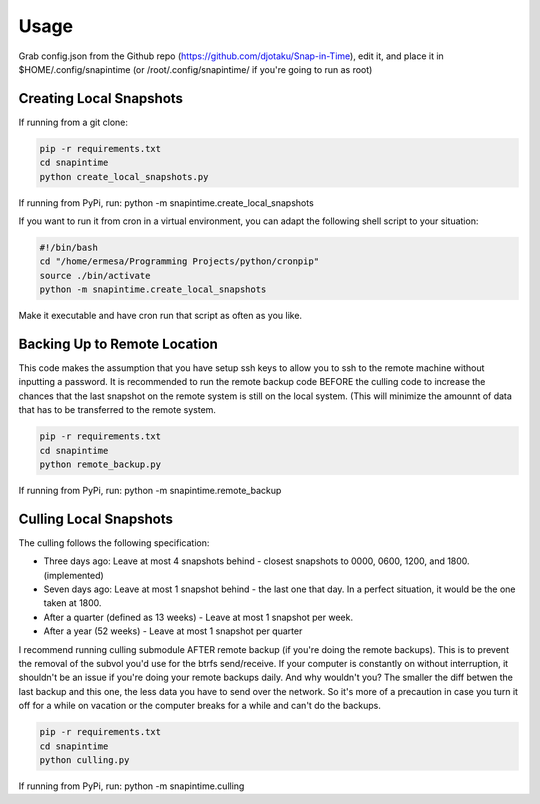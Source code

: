 ======
Usage
======

Grab config.json from the Github repo (https://github.com/djotaku/Snap-in-Time), edit it, and place it in $HOME/.config/snapintime (or /root/.config/snapintime/ if you're going to run as root)

Creating Local Snapshots
^^^^^^^^^^^^^^^^^^^^^^^^

If running from a git clone:

.. code:: Bash
   
   pip -r requirements.txt 
   cd snapintime
   python create_local_snapshots.py

If running from PyPi, run: python -m snapintime.create_local_snapshots


If you want to run it from cron in a virtual environment, you can adapt the following shell script to your situation:

.. code:: Bash

    #!/bin/bash
    cd "/home/ermesa/Programming Projects/python/cronpip"
    source ./bin/activate
    python -m snapintime.create_local_snapshots 
    
Make it executable and have cron run that script as often as you like.


Backing Up to Remote Location
^^^^^^^^^^^^^^^^^^^^^^^^^^^^^

This code makes the assumption that you have setup ssh keys to allow you to ssh to the remote machine without inputting a password. It is recommended to run the remote backup code BEFORE the culling code to increase the chances that the last snapshot on the remote system is still on the local system. (This will minimize the amounnt of data that has to be transferred to the remote system.

.. code:: Bash
   
   pip -r requirements.txt 
   cd snapintime
   python remote_backup.py

If running from PyPi, run: python -m snapintime.remote_backup

Culling Local Snapshots
^^^^^^^^^^^^^^^^^^^^^^^

The culling follows the following specification:

- Three days ago: Leave at most 4 snapshots behind - closest snapshots to 0000, 0600, 1200, and 1800. (implemented)
- Seven days ago: Leave at most 1 snapshot behind - the last one that day. In a perfect situation, it would be the one taken at 1800.
- After a quarter (defined as 13 weeks) - Leave at most 1 snapshot per week.
- After a year (52 weeks) - Leave at most 1 snapshot per quarter

I recommend running culling submodule AFTER remote backup (if you're doing the remote backups). This is to prevent the removal of the subvol you'd use for the btrfs send/receive. If your computer is constantly on without interruption, it shouldn't be an issue if you're doing your remote backups daily. And why wouldn't you? The smaller the diff betwen the last backup and this one, the less data you have to send over the network. So it's more of a precaution in case you turn it off for a while on vacation or the computer breaks for a while and can't do the backups.

.. code:: Bash
   
   pip -r requirements.txt 
   cd snapintime
   python culling.py

If running from PyPi, run: python -m snapintime.culling
